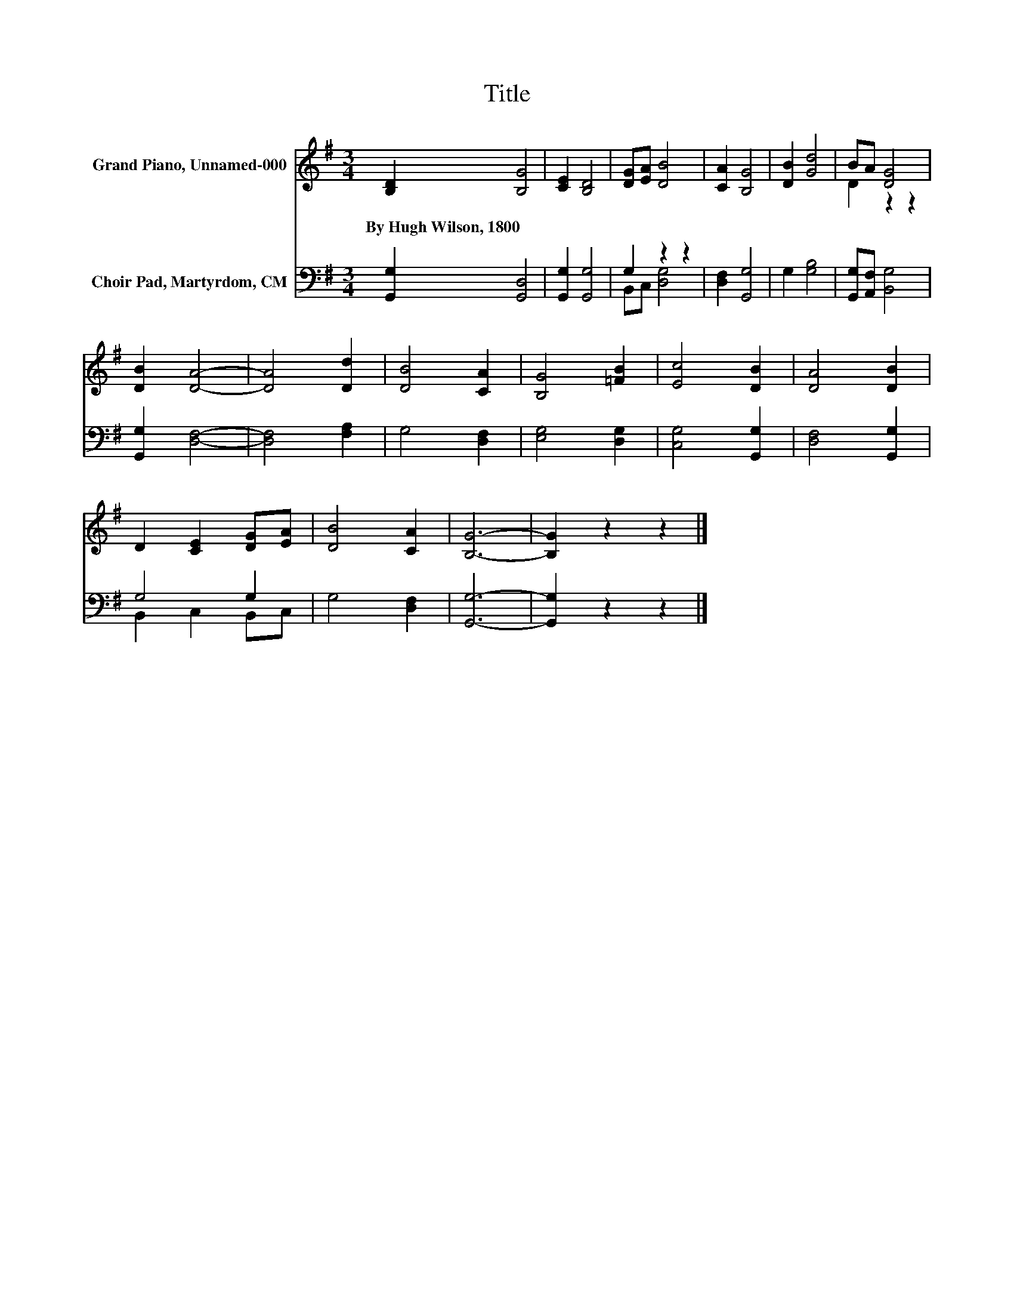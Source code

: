 X:1
T:Title
%%score ( 1 2 ) ( 3 4 )
L:1/8
M:3/4
K:G
V:1 treble nm="Grand Piano, Unnamed-000"
V:2 treble 
V:3 bass nm="Choir Pad, Martyrdom, CM"
V:4 bass 
V:1
 [B,D]2 [B,G]4 | [CE]2 [B,D]4 | [DG][EA] [DB]4 | [CA]2 [B,G]4 | [DB]2 [Gd]4 | BA [DG]4 | %6
w: By~Hugh~Wilson,~1800 *||||||
 [DB]2 [DA]4- | [DA]4 [Dd]2 | [DB]4 [CA]2 | [B,G]4 [=FB]2 | [Ec]4 [DB]2 | [DA]4 [DB]2 | %12
w: ||||||
 D2 [CE]2 [DG][EA] | [DB]4 [CA]2 | [B,G]6- | [B,G]2 z2 z2 |] %16
w: ||||
V:2
 x6 | x6 | x6 | x6 | x6 | D2 z2 z2 | x6 | x6 | x6 | x6 | x6 | x6 | x6 | x6 | x6 | x6 |] %16
V:3
 [G,,G,]2 [G,,D,]4 | [G,,G,]2 [G,,G,]4 | G,2 z2 z2 | [D,F,]2 [G,,G,]4 | G,2 [G,B,]4 | %5
 [G,,G,][A,,F,] [B,,G,]4 | [G,,G,]2 [D,F,]4- | [D,F,]4 [F,A,]2 | G,4 [D,F,]2 | [E,G,]4 [D,G,]2 | %10
 [C,G,]4 [G,,G,]2 | [D,F,]4 [G,,G,]2 | G,4 G,2 | G,4 [D,F,]2 | [G,,G,]6- | [G,,G,]2 z2 z2 |] %16
V:4
 x6 | x6 | B,,C, [D,G,]4 | x6 | x6 | x6 | x6 | x6 | x6 | x6 | x6 | x6 | B,,2 C,2 B,,C, | x6 | x6 | %15
 x6 |] %16

